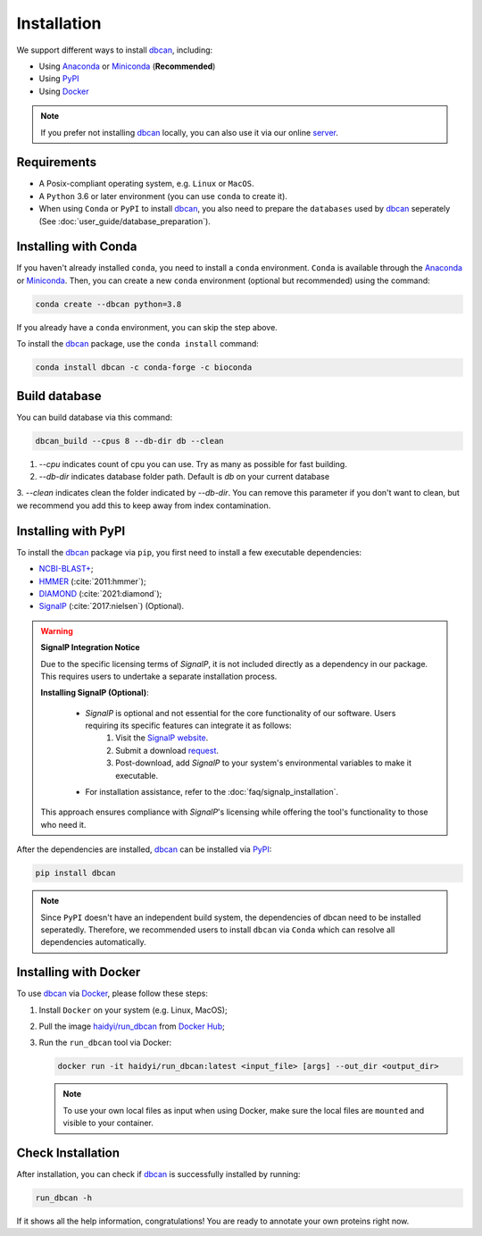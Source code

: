 Installation
============

We support different ways to install `dbcan`_, including:

- Using `Anaconda`_ or `Miniconda`_ (**Recommended**)
- Using `PyPI`_
- Using `Docker`_

.. note::

   If you prefer not installing `dbcan`_ locally, you can also use it via our online `server <https://bcb.unl.edu/dbCAN2/index.php>`_.

Requirements
------------

- A Posix-compliant operating system, e.g. ``Linux`` or ``MacOS``.
- A ``Python`` 3.6 or later environment (you can use ``conda`` to create it).
- When using ``Conda`` or ``PyPI`` to install `dbcan`_, you also need to prepare the ``databases`` used by `dbcan`_ seperately (See :doc:`user_guide/database_preparation`).


Installing with Conda
---------------------

If you haven't already installed ``conda``, you need to install a ``conda`` environment. ``Conda`` is available through the `Anaconda <https://docs.anaconda.com/free/anaconda/>`_
or `Miniconda <https://docs.conda.io/projects/miniconda/en/latest/>`_. Then, you can create a new ``conda`` environment (optional but recommended) using the command:

.. code-block:: shell

    conda create --dbcan python=3.8

If you already have a ``conda`` environment, you can skip the step above.

To install the `dbcan`_ package, use the ``conda install`` command:

.. code-block:: shell

    conda install dbcan -c conda-forge -c bioconda


Build database
--------------

You can build database via this command:

.. code-block:: shell

    dbcan_build --cpus 8 --db-dir db --clean


1. `--cpu` indicates count of cpu you can use. Try as many as possible for fast building.

2. `--db-dir` indicates database folder path. Default is `db` on your current database

3. `--clean` indicates clean the folder indicated by `--db-dir`. 
You can remove this parameter if you don't want to clean, but we recommend you add this to keep
away from index contamination.


Installing with PyPI
--------------------

To install the `dbcan`_ package via ``pip``, you first need to install a few executable
dependencies:

- `NCBI-BLAST+ <https://blast.ncbi.nlm.nih.gov/doc/blast-help/downloadblastdata.html>`_;
- `HMMER <http://hmmer.org/>`_ (:cite:`2011:hmmer`);
- `DIAMOND <https://github.com/bbuchfink/diamond>`_ (:cite:`2021:diamond`);
- `SignalP <https://services.healthtech.dtu.dk/services/SignalP-4.1/>`_ (:cite:`2017:nielsen`) (Optional).

.. warning::

   **SignalP Integration Notice**

   Due to the specific licensing terms of `SignalP`, it is not included directly as a dependency in our package. This requires users to undertake a separate installation process.

   **Installing SignalP (Optional)**:

      - `SignalP` is optional and not essential for the core functionality of our software. Users requiring its specific features can integrate it as follows:
         1. Visit the `SignalP website <https://services.healthtech.dtu.dk/services/SignalP-4.1/>`_.
         2. Submit a download `request <https://services.healthtech.dtu.dk/cgi-bin/sw_request?software=signalp&version=4.1&packageversion=4.1g&platform=Linux>`_.
         3. Post-download, add `SignalP` to your system's environmental variables to make it executable.
      
      - For installation assistance, refer to the :doc:`faq/signalp_installation`.

   This approach ensures compliance with `SignalP`'s licensing while offering the tool's functionality to those who need it.



After the dependencies are installed, `dbcan`_ can be installed via `PyPI <https://pypi.org/>`_:

.. code-block:: shell

    pip install dbcan

.. note::

   Since ``PyPI`` doesn't have an independent build system, the dependencies of dbcan need to be installed seperatedly.
   Therefore, we recommended users to install ``dbcan`` via ``Conda`` which can resolve all dependencies automatically.

Installing with Docker
----------------------

To use `dbcan`_ via `Docker <https://www.docker.com/>`_, please follow these
steps:

1. Install ``Docker`` on your system (e.g. Linux, MacOS);
2. Pull the image `haidyi/run_dbcan <https://hub.docker.com/r/haidyi/run_dbcan>`_ from `Docker Hub <https://hub.docker.com/>`_;
3. Run the ``run_dbcan`` tool via Docker:

   .. code-block:: shell

      docker run -it haidyi/run_dbcan:latest <input_file> [args] --out_dir <output_dir>

   .. note::

      To use your own local files as input when using Docker, make sure the local files are ``mounted`` and visible to your container.

Check Installation
------------------

After installation, you can check if `dbcan`_ is successfully installed by running:

.. code-block:: shell

   run_dbcan -h

If it shows all the help information, congratulations! You are ready to annotate your own proteins right now.

.. _dbcan: https://github.com/linnabrown/run_dbcan/
.. _Anaconda: https://docs.anaconda.com/free/anaconda/
.. _Miniconda: https://docs.conda.io/projects/miniconda/en/latest/
.. _PyPI: https://pypi.org/
.. _Docker: https://www.docker.com/
